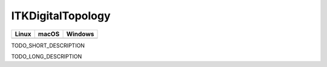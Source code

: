 ITKDigitalTopology
=================================

.. |CircleCI| image:: https://circleci.com/gh/InsightSoftwareConsortium/ITKDigitalTopology.svg?style=shield
    :target: https://circleci.com/gh/InsightSoftwareConsortium/ITKDigitalTopology

.. |TravisCI| image:: https://travis-ci.org/InsightSoftwareConsortium/ITKDigitalTopology.svg?branch=master
    :target: https://travis-ci.org/InsightSoftwareConsortium/ITKDigitalTopology

.. |AppVeyor| image:: https://img.shields.io/appveyor/ci/phcerdan/itkdigitaltopology.svg
    :target: https://ci.appveyor.com/project/phcerdan/itkdigitaltopology

=========== =========== ===========
   Linux      macOS       Windows
=========== =========== ===========
|CircleCI|  |TravisCI|  |AppVeyor|
=========== =========== ===========

TODO_SHORT_DESCRIPTION

TODO_LONG_DESCRIPTION
